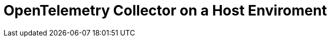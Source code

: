 = OpenTelemetry Collector on a Host Enviroment
:description: 
:sectanchors: 
:url-repo:  
:page-tags: 
:figure-caption!:
:table-caption!:
:example-caption!:

// https://kloudfuse.atlassian.net/wiki/spaces/EX/pages/1178533889/OpenTelemetry+Collector+on+a+Host+Enviroment

